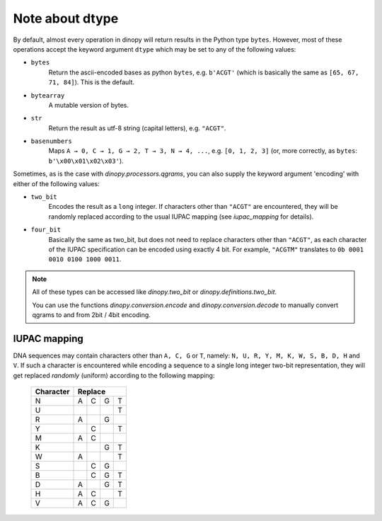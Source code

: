 .. _dtype:
.. role:: py(code)
   :language: python

=================
Note about dtype
=================
By default, almost every operation in dinopy will return results in the Python
type ``bytes``. However, most of these operations accept the keyword argument
``dtype`` which may be set to any of the following values:

* ``bytes``
    Return the ascii-encoded bases as python ``bytes``, e.g.
    ``b'ACGT'`` (which is basically the same as ``[65, 67, 71, 84]``).
    This is the default.

* ``bytearray``
    A mutable version of bytes.

* ``str``
    Return the result as utf-8 string (capital letters), e.g. ``"ACGT"``.

* ``basenumbers``
    Maps ``A → 0, C → 1, G → 2, T → 3, N → 4, ...``, e.g.
    ``[0, 1, 2, 3]`` (or, more correctly, as ``bytes``: ``b'\x00\x01\x02\x03'``).

Sometimes, as is the case with `dinopy.processors.qgrams`, you can also supply
the keyword argument 'encoding' with either of the following values:

* ``two_bit``
    Encodes the result as a ``long`` integer. If characters other than ``"ACGT"``
    are encountered, they will be randomly replaced according to the usual IUPAC mapping
    (see `iupac_mapping` for details).

* ``four_bit``
    Basically the same as two_bit, but does not need to replace characters
    other than ``"ACGT"``, as each character of the IUPAC specification can
    be encoded using exactly 4 bit.
    For example, ``"ACGTM"``  translates to ``0b 0001 0010 0100 1000 0011``.

.. Note::
    All of these types can be accessed like `dinopy.two_bit` or `dinopy.definitions.two_bit`.

    You can use the functions `dinopy.conversion.encode` and `dinopy.conversion.decode` to manually
    convert qgrams to and from 2bit / 4bit encoding.


.. _`iupac_mapping`:

IUPAC mapping
=============
DNA sequences may contain characters other than ``A, C, G`` or ``T``, namely:
``N, U, R, Y, M, K, W, S, B, D, H`` and ``V``.
If such a character is encountered while encoding a sequence to a single long
integer two-bit representation, they will get replaced *randomly* (uniform) according
to the following mapping:

    ==================== = = = =
    Character            Replace
    ==================== =======
    N                    A C G T
    U                          T
    R                    A   G
    Y                      C   T
    M                    A C    
    K                        G T
    W                    A     T
    S                      C G  
    B                      C G T
    D                    A   G T
    H                    A C   T
    V                    A C G  
    ==================== = = = =

